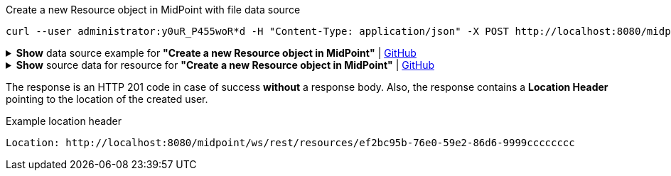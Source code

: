 :page-visibility: hidden

.Create a new Resource object in MidPoint with file data source
[source,bash]
----

curl --user administrator:y0uR_P455woR*d -H "Content-Type: application/json" -X POST http://localhost:8080/midpoint/ws/rest/resources --data-binary @pathToMidpointGit\samples\rest\resource-csv.json -v
----

.*Show* data source example for *"Create a new Resource object in MidPoint"* | link:https://raw.githubusercontent.com/Evolveum/midpoint-samples/master/samples/rest/resource-csv.json[GitHub]
[%collapsible]
====
[source, json]
----
{
  "resource" : {
    "oid" : "ef2bc95b-76e0-59e2-86d6-9999cccccccc",
    "name" : "Test CSV: username",
    "description" : "Simple CSV resource that is using single identifier (username)",
    "connectorRef" : {
      "type" : "c:ConnectorType",
      "filter" : {
        "equal" : {
          "path" : "c:connectorType",
          "value" : "com.evolveum.polygon.connector.csv.CsvConnector"
        }
      }
    },
    "connectorConfiguration" : {
      "@ns" : "http://midpoint.evolveum.com/xml/ns/public/connector/icf-1/connector-schema-3",
      "configurationProperties" : {
        "@ns" : "http://midpoint.evolveum.com/xml/ns/public/connector/icf-1/bundle/com.evolveum.polygon.connector-csv/com.evolveum.polygon.connector.csv.CsvConnector",
        "filePath" : "target/midpoint.csv",
        "encoding" : "utf-8",
        "fieldDelimiter" : ",",
        "multivalueDelimiter" : ";",
        "uniqueAttribute" : "username",
        "passwordAttribute" : "password"
      }
    },
    "schemaHandling" : {
      "objectType" : {
        "displayName" : "Default Account",
        "default" : true,
        "objectClass" : "ri:AccountObjectClass",
        "attribute" : [ {
          "ref" : "ri:username",
          "outbound" : {
            "source" : {
              "path" : "$user/name"
            }
          }
        }, {
          "ref" : "ri:firstname",
          "outbound" : {
            "source" : {
              "path" : "$user/givenName"
            }
          }
        }, {
          "ref" : "ri:lastname",
          "outbound" : {
            "source" : {
              "path" : "$user/familyName"
            }
          }
        } ],
        "activation" : {
          "administrativeStatus" : {
            "outbound" : { }
          }
        },
        "credentials" : {
          "password" : {
            "outbound" : { }
          }
        }
      }
    },
    "capabilities" : {
      "configured" : {
        "activation" : {
          "status" : {
            "attribute" : "ri:disabled",
            "enableValue" : "false",
            "disableValue" : "true"
          }
        }
      }
    }
  }
}
----
====

.*Show* source data for resource for *"Create a new Resource object in MidPoint"* | link:https://raw.githubusercontent.com/Evolveum/midpoint-samples/master/samples/resources/csv/midpoint-username.csv[GitHub]
[%collapsible]
====
[source, csv]
----
username,firstname,lastname,disabled,password
user01,Firstname,Lastname,false,secret
user02,Test,Lastname,false,secret
----
====

The response is an HTTP 201 code in case of success *without* a response body.
Also, the response contains a *Location Header* pointing to the location of the created
user.

.Example location header
[source, bash]
----
Location: http://localhost:8080/midpoint/ws/rest/resources/ef2bc95b-76e0-59e2-86d6-9999cccccccc
----
